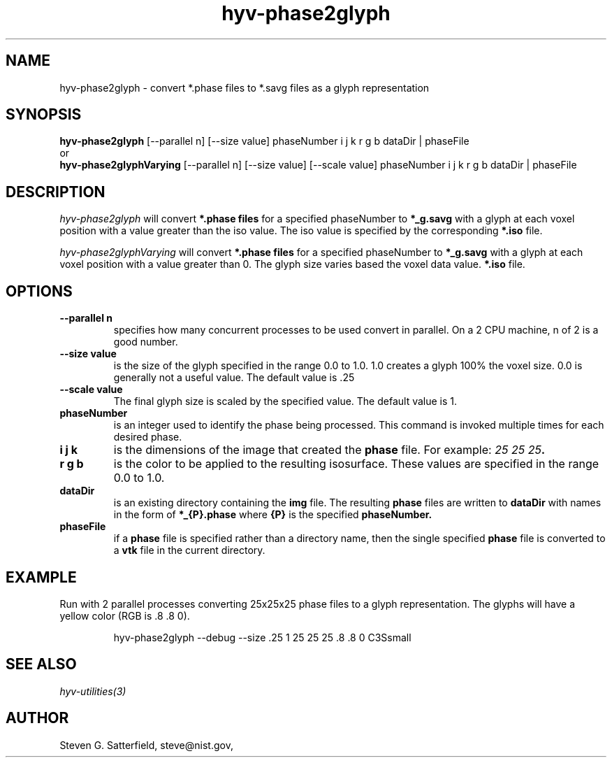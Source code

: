 .\" This is a comment
.\" The extra parameters on .TH show up in the headers
.TH hyv-phase2glyph 1 "July 2011" "NIST/ITL/ACMD/HPCVG" "HEV"
.SH NAME
hyv-phase2glyph
- convert *.phase files to *.savg files as a glyph representation

.SH SYNOPSIS
.B "hyv-phase2glyph"
[--parallel n] [--size value] phaseNumber i j k r g b  dataDir | phaseFile 
.br
or
.br
.B "hyv-phase2glyphVarying"
[--parallel n] [--size value] [--scale value] phaseNumber i j k r g b  dataDir | phaseFile 

.SH DESCRIPTION
.PP
.I
hyv-phase2glyph
will convert
.B *.phase files
for a specified phaseNumber to
.B *_g.savg
with a glyph
at each voxel position with a value greater than the iso value.
The iso value is specified by the corresponding
.B *.iso
file.

.PP
.I
hyv-phase2glyphVarying
will convert
.B *.phase files
for a specified phaseNumber to
.B *_g.savg
with a glyph
at each voxel position with a value greater than 0.
The glyph size varies based the voxel data value.
.B *.iso
file.



.SH OPTIONS
.IP "\fB--parallel n\fR"
specifies how many concurrent processes to be used convert
in parallel. On a 2 CPU machine, n of 2 is a good number.

.IP "\fB--size value\fR"
is the size of the glyph specified in the range 0.0 to 1.0.
1.0 creates a glyph 100% the voxel size. 0.0 is generally
not a useful value. The default value is .25

.IP "\fB--scale value\fR"
The final glyph size is scaled by the specified value.
The default value is 1.


.IP "\fBphaseNumber\fR"
is an integer used to identify the phase being processed.
This command is invoked multiple times for each desired 
phase.


.IP "\fBi j k\fR"
is the dimensions of the image that created the
.B phase
file. For example: \fI25 25 25\fB.

.IP "\fBr g b\fR"
is the color to be applied to the resulting isosurface.
These values are specified in the range 0.0 to 1.0.



.IP "\fBdataDir\fR"
is an existing directory containing the 
.B img
file.
The resulting
.B phase
files are written to
.B dataDir
with names in the form of 
.B *_{P}.phase
where
.B {P}
is the specified
.B phaseNumber.

.IP "\fBphaseFile\fR"
if a
.B phase
file is specified rather than a directory name,
then the single specified
.B phase
file is converted to a
.B vtk
file in the current directory.



.SH EXAMPLE

.PP
Run with 2 parallel processes converting 25x25x25 phase files to a glyph
representation. The glyphs will have a yellow color (RGB is .8 .8 0).


.IP
hyv-phase2glyph --debug --size .25 1 25 25 25  .8 .8 0 C3Ssmall




.SH SEE ALSO
.I
hyv-utilities(3)



.SH AUTHOR

Steven G. Satterfield, steve@nist.gov,


